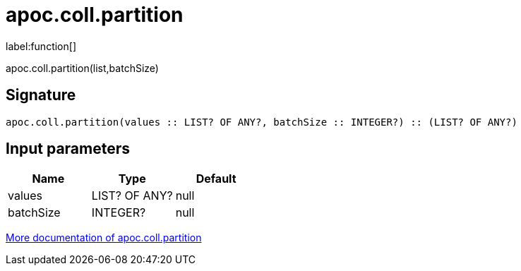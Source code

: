 ////
This file is generated by DocsTest, so don't change it!
////

= apoc.coll.partition
:description: This section contains reference documentation for the apoc.coll.partition function.

label:function[]

[.emphasis]
apoc.coll.partition(list,batchSize)

== Signature

[source]
----
apoc.coll.partition(values :: LIST? OF ANY?, batchSize :: INTEGER?) :: (LIST? OF ANY?)
----

== Input parameters
[.procedures, opts=header]
|===
| Name | Type | Default 
|values|LIST? OF ANY?|null
|batchSize|INTEGER?|null
|===

xref::data-structures/collection-list-functions.adoc[More documentation of apoc.coll.partition,role=more information]

